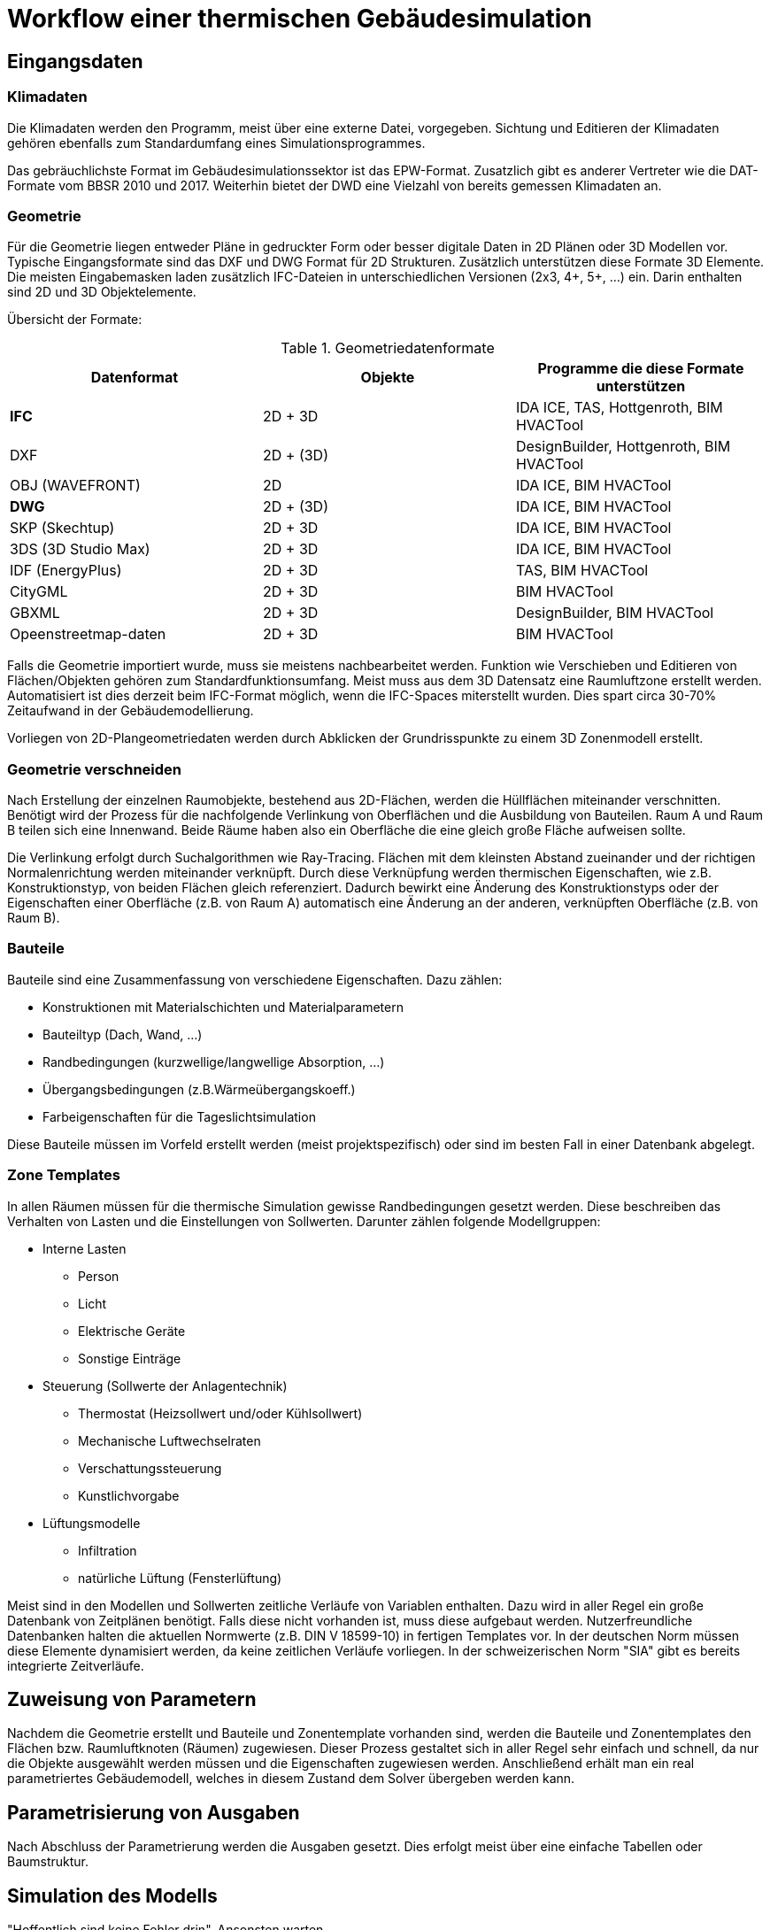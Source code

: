= Workflow einer thermischen Gebäudesimulation

== Eingangsdaten

=== Klimadaten

Die Klimadaten werden den Programm, meist über eine externe Datei, vorgegeben. Sichtung und Editieren der Klimadaten gehören ebenfalls zum Standardumfang eines Simulationsprogrammes.

Das gebräuchlichste Format im Gebäudesimulationssektor ist das EPW-Format. Zusatzlich gibt es anderer Vertreter wie die DAT-Formate vom BBSR 2010 und 2017. 
Weiterhin bietet der DWD eine Vielzahl von bereits gemessen Klimadaten an.

=== Geometrie

Für die Geometrie liegen entweder Pläne in gedruckter Form oder besser digitale Daten in 2D Plänen oder 3D Modellen vor.
Typische Eingangsformate sind das DXF und DWG Format für 2D Strukturen. Zusätzlich unterstützen diese Formate 3D Elemente. Die meisten Eingabemasken laden zusätzlich IFC-Dateien in unterschiedlichen Versionen (2x3, 4+, 5+, ...) ein. Darin enthalten sind 2D und 3D Objektelemente.

Übersicht der Formate:

.Geometriedatenformate
[width="100%",options="header"]
|====================
| Datenformat | Objekte | Programme die diese Formate unterstützen 
| *IFC* | 2D + 3D | IDA ICE, TAS, Hottgenroth, BIM HVACTool 
| DXF | 2D + (3D) | DesignBuilder, Hottgenroth, BIM HVACTool
| OBJ (WAVEFRONT) | 2D | IDA ICE, BIM HVACTool
| *DWG* | 2D + (3D) | IDA ICE, BIM HVACTool
| SKP (Skechtup) | 2D + 3D | IDA ICE, BIM HVACTool
| 3DS (3D Studio Max) | 2D + 3D | IDA ICE, BIM HVACTool
| IDF (EnergyPlus) | 2D + 3D | TAS, BIM HVACTool
| CityGML | 2D + 3D | BIM HVACTool
| GBXML | 2D + 3D | DesignBuilder, BIM HVACTool
| Opeenstreetmap-daten | 2D + 3D | BIM HVACTool
|====================

Falls die Geometrie importiert wurde, muss sie meistens nachbearbeitet werden. Funktion wie Verschieben und Editieren von Flächen/Objekten gehören zum Standardfunktionsumfang. Meist muss aus dem 3D Datensatz eine Raumluftzone erstellt werden. Automatisiert ist dies derzeit beim IFC-Format möglich, wenn die IFC-Spaces miterstellt wurden. Dies spart circa 30-70% Zeitaufwand in der Gebäudemodellierung.

Vorliegen von 2D-Plangeometriedaten werden durch Abklicken der Grundrisspunkte zu einem 3D Zonenmodell erstellt.

=== Geometrie verschneiden

Nach Erstellung der einzelnen Raumobjekte, bestehend aus 2D-Flächen, werden die Hüllflächen miteinander verschnitten. Benötigt wird der Prozess für die nachfolgende Verlinkung von Oberflächen und die Ausbildung von Bauteilen. Raum A und Raum B teilen sich eine Innenwand. Beide Räume haben also ein Oberfläche die eine gleich große Fläche aufweisen sollte.

Die Verlinkung erfolgt durch Suchalgorithmen wie Ray-Tracing. Flächen mit dem kleinsten Abstand zueinander und der richtigen Normalenrichtung werden miteinander verknüpft. Durch diese Verknüpfung werden thermischen Eigenschaften, wie z.B. Konstruktionstyp, von beiden Flächen gleich referenziert. Dadurch bewirkt eine Änderung des Konstruktionstyps oder der Eigenschaften einer Oberfläche (z.B. von Raum A) automatisch eine Änderung an der anderen, verknüpften Oberfläche (z.B. von Raum B).

=== Bauteile

Bauteile sind eine Zusammenfassung von verschiedene Eigenschaften. Dazu zählen:

* Konstruktionen mit Materialschichten und Materialparametern
* Bauteiltyp (Dach, Wand, ...)
* Randbedingungen (kurzwellige/langwellige Absorption, ...)
* Übergangsbedingungen (z.B.Wärmeübergangskoeff.)
* Farbeigenschaften für die Tageslichtsimulation

Diese Bauteile müssen im Vorfeld erstellt werden (meist projektspezifisch) oder sind im besten Fall in einer Datenbank abgelegt.

=== Zone Templates

In allen Räumen müssen für die thermische Simulation gewisse Randbedingungen gesetzt werden. Diese beschreiben das Verhalten von Lasten und die Einstellungen von Sollwerten. Darunter zählen folgende Modellgruppen:

* Interne Lasten
** Person
** Licht
** Elektrische Geräte
** Sonstige Einträge
* Steuerung (Sollwerte der Anlagentechnik)
** Thermostat (Heizsollwert und/oder Kühlsollwert)
** Mechanische Luftwechselraten
** Verschattungssteuerung
** Kunstlichvorgabe
* Lüftungsmodelle
** Infiltration
** natürliche Lüftung (Fensterlüftung)

Meist sind in den Modellen und Sollwerten zeitliche Verläufe von Variablen enthalten. Dazu wird in aller Regel ein große Datenbank von Zeitplänen benötigt. Falls diese nicht vorhanden ist, muss diese aufgebaut werden.
Nutzerfreundliche Datenbanken halten die aktuellen Normwerte (z.B. DIN V 18599-10) in fertigen Templates vor. In der deutschen Norm müssen diese Elemente dynamisiert werden, da keine zeitlichen Verläufe vorliegen. In der schweizerischen Norm "SIA" gibt es bereits integrierte Zeitverläufe.

== Zuweisung von Parametern

Nachdem die Geometrie erstellt und Bauteile und Zonentemplate vorhanden sind, werden die Bauteile und Zonentemplates den Flächen bzw. Raumluftknoten (Räumen) zugewiesen. Dieser Prozess gestaltet sich in aller Regel sehr einfach und schnell, da nur die Objekte ausgewählt werden müssen und die Eigenschaften zugewiesen werden. Anschließend erhält man ein real parametriertes Gebäudemodell, welches in diesem Zustand dem Solver übergeben werden kann.

== Parametrisierung von Ausgaben

Nach Abschluss der Parametrierung werden die Ausgaben gesetzt. Dies erfolgt meist über eine einfache Tabellen oder Baumstruktur.

== Simulation des Modells

"Hoffentlich sind keine Fehler drin". Ansonsten warten.

== Auswertung

Nach der Simulation werden die Ergebnisse ausgewertet. Dazu sind Falschfarbendarstellungen im 3D Modell, Tabellen oder Zeitkurven sehr nützlichen. Dabei bietet Postproc schon sehr viel Funktionsumfang zur Auswertung. Ohne ein Tabellekalkulationswerkzeug wird man wahrscheinlich keine Sonderwünsche bei Simulationen auswerten können.

== Nachweise

Eine andere Art der Auswertung erfolgt bei definierten Nachweisen.

* Sommerlicher Wärmeschutz 4108-2
* Kühllastberechnung VDI 2078
* Heizlastberechnung DIN EN ISO 12831

Für diese Art werden bei der Parametrierung die Räume explizit für den Nachweis ausgewählt. Dabei kann je nach Nachweis die Bedingungen von Zonentemplates oder Bauteileigenschaft durch die Nachweisvorgaben ersetzt werden. Dies geschieht automatisiert ohne Nutzereinfluss.

Die Auswertung erfolgt anschließend in einem einheitlichen Bericht auf den der Nutzer kaum bis gar keinen Einfluss hat.

== Export

Für die Bauherren sollte zunehmend auch ein Export zur Verfügung stehen. Wie diese Daten jedoch in eine Workflow eingebettet werden ist derzeit nicht bekannt. Das Modell kann natürlich über BIM Strukturen eingebettet werden. Wie jedoch die Ergebniszeitverläufe weitergegeben werden ist offen. 